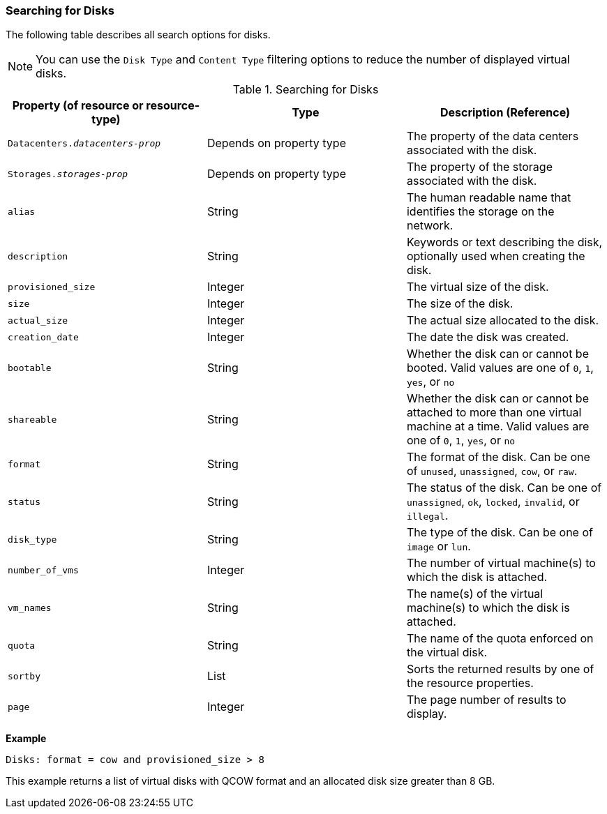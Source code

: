 [id="Searching_for_Disks_{context}"]
=== Searching for Disks

The following table describes all search options for disks.

NOTE: You can use the `Disk Type` and `Content Type` filtering options to reduce the number of displayed virtual disks.

[id="searching_disks_{context}"]
.Searching for Disks
[options="header"]
|===
|Property (of resource or resource-type) |Type |Description (Reference)
|`Datacenters._datacenters-prop_` |Depends on property type |The property of the data centers associated with the disk.
|`Storages._storages-prop_` |Depends on property type |The property of the storage associated with the disk.
|`alias` |String |The human readable name that identifies the storage on the network.
|`description` |String |Keywords or text describing the disk, optionally used when creating the disk.
|`provisioned_size` |Integer |The virtual size of the disk.
|`size` |Integer |The size of the disk.
|`actual_size` |Integer |The actual size allocated to the disk.
|`creation_date` |Integer |The date the disk was created.
|`bootable` |String |Whether the disk can or cannot be booted. Valid values are one of `0`, `1`, `yes`, or `no`
|`shareable` |String |Whether the disk can or cannot be attached to more than one virtual machine at a time. Valid values are one of `0`, `1`, `yes`, or `no`
|`format` |String |The format of the disk. Can be one of `unused`, `unassigned`, `cow`, or `raw`.
|`status` |String |The status of the disk. Can be one of `unassigned`, `ok`, `locked`, `invalid`, or `illegal`.
|`disk_type` |String |The type of the disk. Can be one of `image` or `lun`.
|`number_of_vms` |Integer |The number of virtual machine(s) to which the disk is attached.
|`vm_names` |String |The name(s) of the virtual machine(s) to which the disk is attached.
|`quota` |String |The name of the quota enforced on the virtual disk.
|`sortby` |List |Sorts the returned results by one of the resource properties.
|`page` |Integer |The page number of results to display.
|===

*Example*

`Disks: format = cow and provisioned_size > 8`

This example returns a list of virtual disks with QCOW format and an allocated disk size greater than 8 GB.

